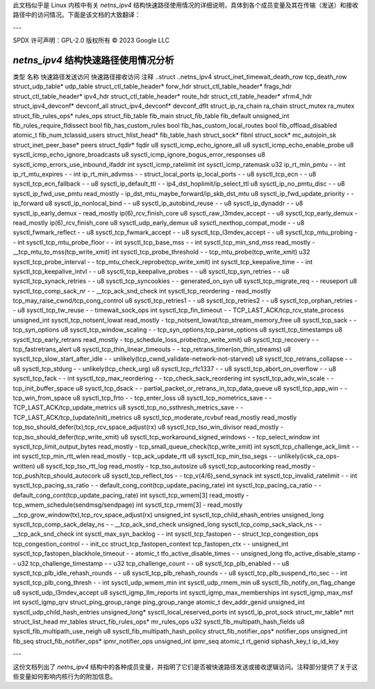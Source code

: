 此文档似乎是 Linux 内核中有关 `netns_ipv4` 结构快速路径使用情况的详细说明，具体到各个成员变量及其在传输（发送）和接收路径中的访问情况。下面是该文档的大致翻译：

---

SPDX 许可声明：GPL-2.0
版权所有 © 2023 Google LLC

===========================================
`netns_ipv4` 结构快速路径使用情况分析
===========================================

类型                                    名称                                        快速路径发送访问    快速路径接收访问    注释
..struct                                ..netns_ipv4                                                                         
struct_inet_timewait_death_row          tcp_death_row                                                                        
struct_udp_table*                       udp_table                                                                            
struct_ctl_table_header*                forw_hdr                                                                             
struct_ctl_table_header*                frags_hdr                                                                            
struct_ctl_table_header*                ipv4_hdr                                                                             
struct_ctl_table_header*                route_hdr                                                                            
struct_ctl_table_header*                xfrm4_hdr                                                                            
struct_ipv4_devconf*                    devconf_all                                                                          
struct_ipv4_devconf*                    devconf_dflt                                                                         
struct_ip_ra_chain                      ra_chain                                                                             
struct_mutex                            ra_mutex                                                                             
struct_fib_rules_ops*                   rules_ops                                                                            
struct_fib_table                        fib_main                                                                             
struct_fib_table                        fib_default                                                                          
unsigned_int                            fib_rules_require_fldissect                                                          
bool                                    fib_has_custom_rules                                                                 
bool                                    fib_has_custom_local_routes                                                          
bool                                    fib_offload_disabled                                                                 
atomic_t                                fib_num_tclassid_users                                                               
struct_hlist_head*                      fib_table_hash                                                                       
struct_sock*                            fibnl                                                                                
struct_sock*                            mc_autojoin_sk                                                                       
struct_inet_peer_base*                  peers                                                                                
struct_fqdir*                           fqdir                                                                                
u8                                      sysctl_icmp_echo_ignore_all                                                          
u8                                      sysctl_icmp_echo_enable_probe                                                        
u8                                      sysctl_icmp_echo_ignore_broadcasts                                                   
u8                                      sysctl_icmp_ignore_bogus_error_responses                                             
u8                                      sysctl_icmp_errors_use_inbound_ifaddr                                                
int                                     sysctl_icmp_ratelimit                                                                
int                                     sysctl_icmp_ratemask                                                                 
u32                                     ip_rt_min_pmtu                               -                   -                   
int                                     ip_rt_mtu_expires                            -                   -                   
int                                     ip_rt_min_advmss                             -                   -                   
struct_local_ports                      ip_local_ports                               -                   -                   
u8                                      sysctl_tcp_ecn                               -                   -                   
u8                                      sysctl_tcp_ecn_fallback                      -                   -                   
u8                                      sysctl_ip_default_ttl                        -                   -                   ip4_dst_hoplimit/ip_select_ttl
u8                                      sysctl_ip_no_pmtu_disc                       -                   -                   
u8                                      sysctl_ip_fwd_use_pmtu                       read_mostly         -                   ip_dst_mtu_maybe_forward/ip_skb_dst_mtu
u8                                      sysctl_ip_fwd_update_priority                -                   -                   ip_forward
u8                                      sysctl_ip_nonlocal_bind                      -                   -                   
u8                                      sysctl_ip_autobind_reuse                     -                   -                   
u8                                      sysctl_ip_dynaddr                            -                   -                   
u8                                      sysctl_ip_early_demux                        -                   read_mostly         ip(6)_rcv_finish_core
u8                                      sysctl_raw_l3mdev_accept                     -                   -                   
u8                                      sysctl_tcp_early_demux                       -                   read_mostly         ip(6)_rcv_finish_core
u8                                      sysctl_udp_early_demux                                                               
u8                                      sysctl_nexthop_compat_mode                   -                   -                   
u8                                      sysctl_fwmark_reflect                        -                   -                   
u8                                      sysctl_tcp_fwmark_accept                     -                   -                   
u8                                      sysctl_tcp_l3mdev_accept                     -                   -                   
u8                                      sysctl_tcp_mtu_probing                       -                   -                   
int                                     sysctl_tcp_mtu_probe_floor                   -                   -                   
int                                     sysctl_tcp_base_mss                          -                   -                   
int                                     sysctl_tcp_min_snd_mss                       read_mostly         -                   __tcp_mtu_to_mss(tcp_write_xmit)
int                                     sysctl_tcp_probe_threshold                   -                   -                   tcp_mtu_probe(tcp_write_xmit)
u32                                     sysctl_tcp_probe_interval                    -                   -                   tcp_mtu_check_reprobe(tcp_write_xmit)
int                                     sysctl_tcp_keepalive_time                    -                   -                   
int                                     sysctl_tcp_keepalive_intvl                   -                   -                   
u8                                      sysctl_tcp_keepalive_probes                  -                   -                   
u8                                      sysctl_tcp_syn_retries                       -                   -                   
u8                                      sysctl_tcp_synack_retries                    -                   -                   
u8                                      sysctl_tcp_syncookies                        -                   -                   generated_on_syn
u8                                      sysctl_tcp_migrate_req                       -                   -                   reuseport
u8                                      sysctl_tcp_comp_sack_nr                      -                   -                   __tcp_ack_snd_check
int                                     sysctl_tcp_reordering                        -                   read_mostly         tcp_may_raise_cwnd/tcp_cong_control
u8                                      sysctl_tcp_retries1                          -                   -                   
u8                                      sysctl_tcp_retries2                          -                   -                   
u8                                      sysctl_tcp_orphan_retries                    -                   -                   
u8                                      sysctl_tcp_tw_reuse                          -                   -                   timewait_sock_ops
int                                     sysctl_tcp_fin_timeout                       -                   -                   TCP_LAST_ACK/tcp_rcv_state_process
unsigned_int                            sysctl_tcp_notsent_lowat                     read_mostly         -                   tcp_notsent_lowat/tcp_stream_memory_free
u8                                      sysctl_tcp_sack                              -                   -                   tcp_syn_options
u8                                      sysctl_tcp_window_scaling                    -                   -                   tcp_syn_options,tcp_parse_options
u8                                      sysctl_tcp_timestamps                                                                
u8                                      sysctl_tcp_early_retrans                     read_mostly         -                   tcp_schedule_loss_probe(tcp_write_xmit)
u8                                      sysctl_tcp_recovery                          -                   -                   tcp_fastretrans_alert
u8                                      sysctl_tcp_thin_linear_timeouts              -                   -                   tcp_retrans_timer(on_thin_streams)
u8                                      sysctl_tcp_slow_start_after_idle             -                   -                   unlikely(tcp_cwnd_validate-network-not-starved)
u8                                      sysctl_tcp_retrans_collapse                  -                   -                   
u8                                      sysctl_tcp_stdurg                            -                   -                   unlikely(tcp_check_urg)
u8                                      sysctl_tcp_rfc1337                           -                   -                   
u8                                      sysctl_tcp_abort_on_overflow                 -                   -                   
u8                                      sysctl_tcp_fack                              -                   -                   
int                                     sysctl_tcp_max_reordering                    -                   -                   tcp_check_sack_reordering
int                                     sysctl_tcp_adv_win_scale                     -                   -                   tcp_init_buffer_space
u8                                      sysctl_tcp_dsack                             -                   -                   partial_packet_or_retrans_in_tcp_data_queue
u8                                      sysctl_tcp_app_win                           -                   -                   tcp_win_from_space
u8                                      sysctl_tcp_frto                              -                   -                   tcp_enter_loss
u8                                      sysctl_tcp_nometrics_save                    -                   -                   TCP_LAST_ACK/tcp_update_metrics
u8                                      sysctl_tcp_no_ssthresh_metrics_save          -                   -                   TCP_LAST_ACK/tcp_(update/init)_metrics
u8                                      sysctl_tcp_moderate_rcvbuf                   read_mostly         read_mostly         tcp_tso_should_defer(tx);tcp_rcv_space_adjust(rx)
u8                                      sysctl_tcp_tso_win_divisor                   read_mostly         -                   tcp_tso_should_defer(tcp_write_xmit)
u8                                      sysctl_tcp_workaround_signed_windows         -                   -                   tcp_select_window
int                                     sysctl_tcp_limit_output_bytes                read_mostly         -                   tcp_small_queue_check(tcp_write_xmit)
int                                     sysctl_tcp_challenge_ack_limit               -                   -                   
int                                     sysctl_tcp_min_rtt_wlen                      read_mostly         -                   tcp_ack_update_rtt
u8                                      sysctl_tcp_min_tso_segs                      -                   -                   unlikely(icsk_ca_ops-written)
u8                                      sysctl_tcp_tso_rtt_log                       read_mostly         -                   tcp_tso_autosize
u8                                      sysctl_tcp_autocorking                       read_mostly         -                   tcp_push/tcp_should_autocork
u8                                      sysctl_tcp_reflect_tos                       -                   -                   tcp_v(4/6)_send_synack
int                                     sysctl_tcp_invalid_ratelimit                 -                   -                   
int                                     sysctl_tcp_pacing_ss_ratio                   -                   -                   default_cong_cont(tcp_update_pacing_rate)
int                                     sysctl_tcp_pacing_ca_ratio                   -                   -                   default_cong_cont(tcp_update_pacing_rate)
int                                     sysctl_tcp_wmem[3]                           read_mostly         -                   tcp_wmem_schedule(sendmsg/sendpage)
int                                     sysctl_tcp_rmem[3]                           -                   read_mostly         __tcp_grow_window(tx),tcp_rcv_space_adjust(rx)
unsigned_int                            sysctl_tcp_child_ehash_entries                                                       
unsigned_long                           sysctl_tcp_comp_sack_delay_ns                -                   -                   __tcp_ack_snd_check
unsigned_long                           sysctl_tcp_comp_sack_slack_ns                -                   -                   __tcp_ack_snd_check
int                                     sysctl_max_syn_backlog                       -                   -                   
int                                     sysctl_tcp_fastopen                          -                   -                   
struct_tcp_congestion_ops               tcp_congestion_control                       -                   -                   init_cc
struct_tcp_fastopen_context             tcp_fastopen_ctx                             -                   -                   
unsigned_int                            sysctl_tcp_fastopen_blackhole_timeout        -                   -                   
atomic_t                                tfo_active_disable_times                     -                   -                   
unsigned_long                           tfo_active_disable_stamp                     -                   -                   
u32                                     tcp_challenge_timestamp                      -                   -                   
u32                                     tcp_challenge_count                          -                   -                   
u8                                      sysctl_tcp_plb_enabled                       -                   -                   
u8                                      sysctl_tcp_plb_idle_rehash_rounds            -                   -                   
u8                                      sysctl_tcp_plb_rehash_rounds                 -                   -                   
u8                                      sysctl_tcp_plb_suspend_rto_sec               -                   -                   
int                                     sysctl_tcp_plb_cong_thresh                   -                   -                   
int                                     sysctl_udp_wmem_min                                                                  
int                                     sysctl_udp_rmem_min                                                                  
u8                                      sysctl_fib_notify_on_flag_change                                                     
u8                                      sysctl_udp_l3mdev_accept                                                             
u8                                      sysctl_igmp_llm_reports                                                              
int                                     sysctl_igmp_max_memberships                                                          
int                                     sysctl_igmp_max_msf                                                                  
int                                     sysctl_igmp_qrv                                                                      
struct_ping_group_range                 ping_group_range                                                                     
atomic_t                                dev_addr_genid                                                                       
unsigned_int                            sysctl_udp_child_hash_entries                                                        
unsigned_long*                          sysctl_local_reserved_ports                                                          
int                                     sysctl_ip_prot_sock                                                                  
struct_mr_table*                        mrt                                                                                  
struct_list_head                        mr_tables                                                                            
struct_fib_rules_ops*                   mr_rules_ops                                                                         
u32                                     sysctl_fib_multipath_hash_fields                                                     
u8                                      sysctl_fib_multipath_use_neigh                                                       
u8                                      sysctl_fib_multipath_hash_policy                                                     
struct_fib_notifier_ops*                notifier_ops                                                                         
unsigned_int                            fib_seq                                                                              
struct_fib_notifier_ops*                ipmr_notifier_ops                                                                    
unsigned_int                            ipmr_seq                                                                             
atomic_t                                rt_genid                                                                             
siphash_key_t                           ip_id_key

---

这份文档列出了 `netns_ipv4` 结构中的各种成员变量，并指明了它们是否被快速路径发送或接收逻辑访问。注释部分提供了关于这些变量如何影响内核行为的附加信息。
